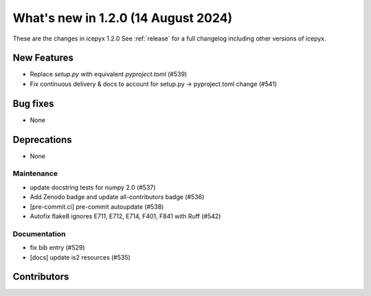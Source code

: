 What's new in 1.2.0 (14 August 2024)
-----------------------------------

These are the changes in icepyx 1.2.0 See :ref:`release` for a full changelog
including other versions of icepyx.


New Features
~~~~~~~~~~~~

- Replace `setup.py` with equivalent `pyproject.toml` (#539)
- Fix continuous delivery & docs to account for setup.py -> pyproject.toml change (#541)


Bug fixes
~~~~~~~~~

- None


Deprecations
~~~~~~~~~~~~

- None


Maintenance
^^^^^^^^^^^

- update docstring tests for numpy 2.0 (#537)
- Add Zenodo badge and update all-contributors badge (#536)
- [pre-commit.ci] pre-commit autoupdate (#538)
- Autofix flake8 ignores E711, E712, E714, F401, F841 with Ruff (#542)


Documentation
^^^^^^^^^^^^^

- fix bib entry (#529)
- [docs] update is2 resources (#535)


Contributors
~~~~~~~~~~~~

.. contributors:: v1.1.0..v1.2.0|HEAD
